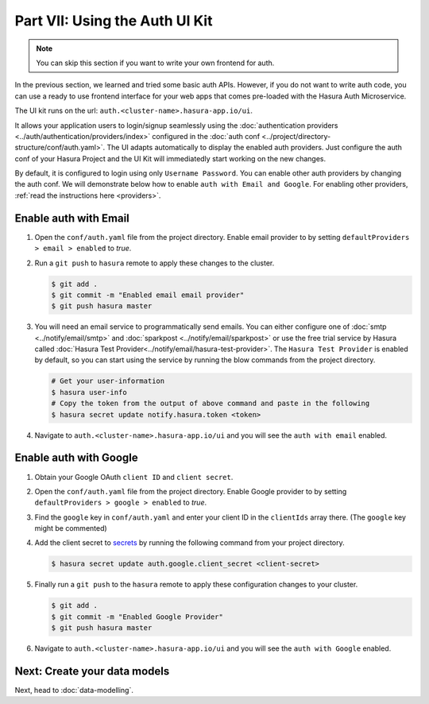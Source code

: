 .. .. meta::
   :description: Part 7 of a set of learning exercises meant for exploring Hasura in detail. This part introduces the Auth UI Kit.
   :keywords: hasura, getting started, step 7, tutorial

===============================
Part VII: Using the Auth UI Kit
===============================

.. figure:: ../../img/uikit-dark.png
    :class: 'dark'
.. figure:: ../../img/uikit-light.png
    :class: 'light'

.. admonition:: Note

  You can skip this section if you want to write your own frontend for auth.

In the previous section, we learned and tried some basic auth APIs. However, if you do not want to write auth code, you can use a ready to use frontend interface for your web apps that comes pre-loaded with the Hasura Auth Microservice.

The UI kit runs on the url: ``auth.<cluster-name>.hasura-app.io/ui``.

It allows your application users to login/signup seamlessly using the :doc:`authentication providers <../auth/authentication/providers/index>` configured in the :doc:`auth conf <../project/directory-structure/conf/auth.yaml>`. The UI adapts automatically to display
the enabled auth providers. Just configure the auth conf of your Hasura Project and the UI Kit will immediatedly start working on the new changes.

By default, it is configured to login using only ``Username Password``. You can enable other auth providers by changing the auth conf. We will demonstrate below how to enable ``auth with Email and Google``. For enabling other providers, :ref:`read the instructions here <providers>`.

Enable auth with Email
----------------------

#. Open the ``conf/auth.yaml`` file from the project directory. Enable email provider to by setting ``defaultProviders > email > enabled`` to *true*.

#. Run a ``git push`` to ``hasura`` remote to apply these changes to the cluster.

   .. code-block:: bash

       $ git add .
       $ git commit -m "Enabled email email provider"
       $ git push hasura master


#. You will need an email service to programmatically send emails. You can either configure one of :doc:`smtp <../notify/email/smtp>` and :doc:`sparkpost <../notify/email/sparkpost>` or use the free trial service by Hasura called :doc:`Hasura Test Provider<../notify/email/hasura-test-provider>`. The ``Hasura Test Provider`` is enabled by default, so you can start using the service by running the blow commands from the project directory.

   .. code-block:: bash

      # Get your user-information
      $ hasura user-info
      # Copy the token from the output of above command and paste in the following
      $ hasura secret update notify.hasura.token <token>

#. Navigate to ``auth.<cluster-name>.hasura-app.io/ui`` and you will see the ``auth with email`` enabled.

Enable auth with Google
-----------------------

#. Obtain your Google OAuth ``client ID`` and ``client secret``.

#. Open the ``conf/auth.yaml`` file from the project directory. Enable Google provider to by setting ``defaultProviders > google > enabled`` to *true*.

#. Find the ``google`` key in ``conf/auth.yaml`` and enter your client ID in the ``clientIds`` array there. (The ``google`` key might be commented)

   .. snippet:: yaml
     :filename: auth.yaml

       ## For example if your client ID is "xxxxxx"
       google:
         clientIds: ["xxxxxx"]
         clientSecret:
           secretKeyRef:
             key: auth.google.client_secret
             name: hasura-secrets

#. Add the client secret to `secrets <https://docs.hasura.io/0.15/manual/hasuractl/hasura_secret.html>`_ by running the following command from your project directory.

   .. code-block:: bash

      $ hasura secret update auth.google.client_secret <client-secret>


#. Finally run a ``git push`` to the ``hasura`` remote to apply these configuration changes to your cluster.

   .. code-block:: bash

      $ git add .
      $ git commit -m "Enabled Google Provider"
      $ git push hasura master

#. Navigate to ``auth.<cluster-name>.hasura-app.io/ui`` and you will see the ``auth with Google`` enabled.


Next: Create your data models
-----------------------------

Next, head to :doc:`data-modelling`.
